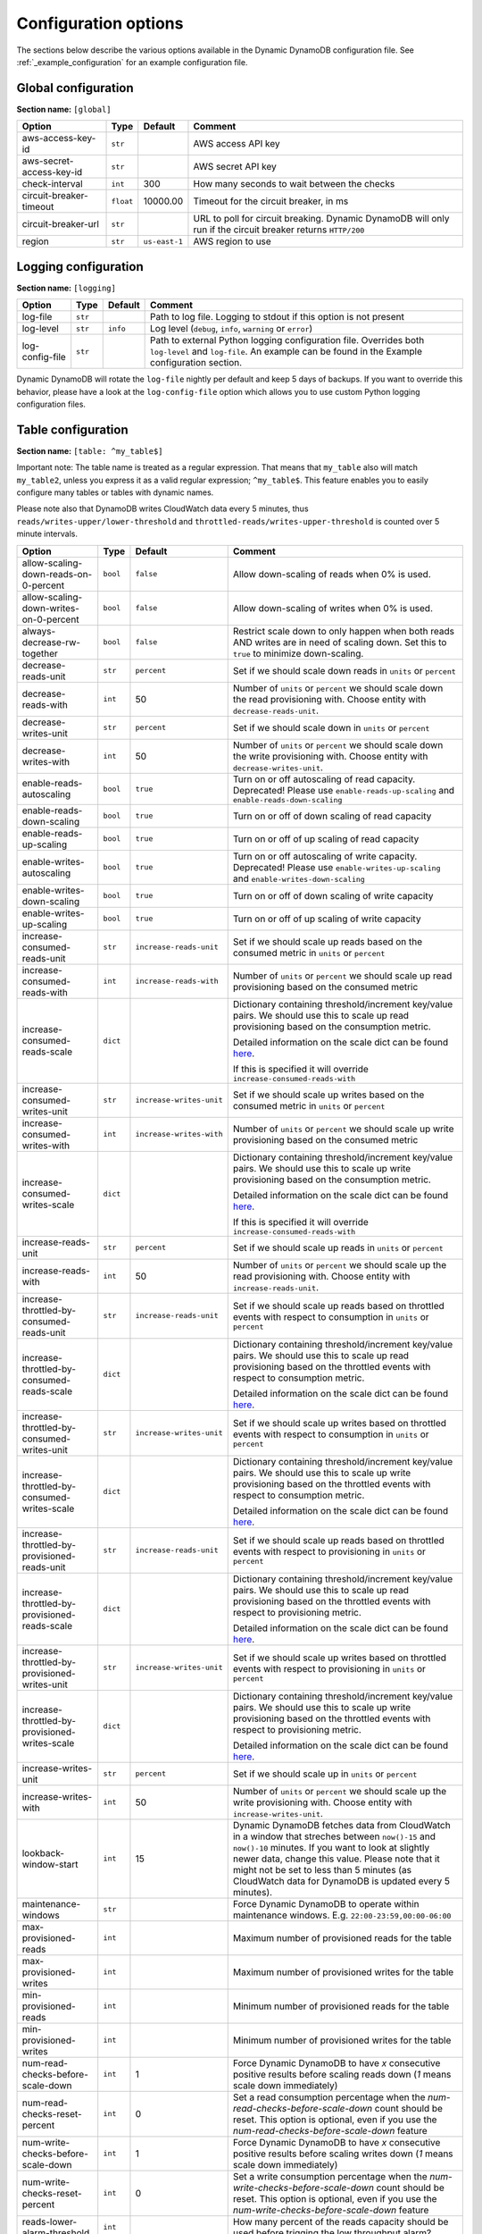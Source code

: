 Configuration options
=====================

The sections below describe the various options available in the Dynamic DynamoDB configuration file. See :ref:`_example_configuration` for an example configuration file.

Global configuration
--------------------

**Section name:** ``[global]``

===================================== ========= ============= ==========================================
Option                                Type      Default       Comment
===================================== ========= ============= ==========================================
aws-access-key-id                     ``str``                  AWS access API key
aws-secret-access-key-id              ``str``                  AWS secret API key
check-interval                        ``int``   300           How many seconds to wait between the checks
circuit-breaker-timeout               ``float`` 10000.00      Timeout for the circuit breaker, in ms
circuit-breaker-url                   ``str``                  URL to poll for circuit breaking. Dynamic DynamoDB will only run if the circuit breaker returns ``HTTP/200``
region                                ``str``   ``us-east-1`` AWS region to use
===================================== ========= ============= ==========================================

Logging configuration
---------------------

**Section name:** ``[logging]``

===================================== ======= ============= ==========================================
Option                                Type    Default       Comment
===================================== ======= ============= ==========================================
log-file                              ``str``                Path to log file. Logging to stdout if this option is not present
log-level                             ``str``  ``info``      Log level (``debug``, ``info``, ``warning`` or ``error``)
log-config-file                       ``str``                Path to external Python logging configuration file. Overrides both ``log-level`` and ``log-file``. An example can be found in the Example configuration section.
===================================== ======= ============= ==========================================

Dynamic DynamoDB will rotate the ``log-file`` nightly per default and keep 5 days of backups. If you want to override this behavior, please have a look at the ``log-config-file`` option which allows you to use custom Python logging configuration files.

Table configuration
-------------------

**Section name:** ``[table: ^my_table$]``

Important note: The table name is treated as a regular expression. That means that ``my_table`` also will match ``my_table2``, unless you express it as a valid regular expression; ``^my_table$``. This feature enables you to easily configure many tables or tables with dynamic names.

Please note also that DynamoDB writes CloudWatch data every 5 minutes, thus ``reads/writes-upper/lower-threshold`` and ``throttled-reads/writes-upper-threshold`` is counted over 5 minute intervals.

=============================================== ========= =========================== ==========================================
Option                                          Type      Default                     Comment
=============================================== ========= =========================== ==========================================
allow-scaling-down-reads-on-0-percent           ``bool``  ``false``                   Allow down-scaling of reads when 0% is used.
allow-scaling-down-writes-on-0-percent          ``bool``  ``false``                   Allow down-scaling of writes when 0% is used.
always-decrease-rw-together                     ``bool``  ``false``                   Restrict scale down to only happen when both reads AND writes are in need of scaling down. Set this to ``true`` to minimize down-scaling.
decrease-reads-unit                             ``str``   ``percent``                 Set if we should scale down reads in ``units`` or ``percent``
decrease-reads-with                             ``int``   50                          Number of ``units`` or ``percent`` we should scale down the read provisioning with. Choose entity with ``decrease-reads-unit``.
decrease-writes-unit                            ``str``   ``percent``                 Set if we should scale down in ``units`` or ``percent``
decrease-writes-with                            ``int``   50                          Number of ``units`` or ``percent`` we should scale down the write provisioning with. Choose entity with ``decrease-writes-unit``.
enable-reads-autoscaling                        ``bool``  ``true``                    Turn on or off autoscaling of read capacity. Deprecated! Please use ``enable-reads-up-scaling`` and ``enable-reads-down-scaling``
enable-reads-down-scaling                       ``bool``  ``true``                    Turn on or off of down scaling of read capacity
enable-reads-up-scaling                         ``bool``  ``true``                    Turn on or off of up scaling of read capacity
enable-writes-autoscaling                       ``bool``  ``true``                    Turn on or off autoscaling of write capacity. Deprecated! Please use ``enable-writes-up-scaling`` and ``enable-writes-down-scaling``
enable-writes-down-scaling                      ``bool``  ``true``                    Turn on or off of down scaling of write capacity
enable-writes-up-scaling                        ``bool``  ``true``                    Turn on or off of up scaling of write capacity
increase-consumed-reads-unit                    ``str``   ``increase-reads-unit``     Set if we should scale up reads based on the consumed metric in ``units`` or ``percent``
increase-consumed-reads-with                    ``int``   ``increase-reads-with``     Number of ``units`` or ``percent`` we should scale up read provisioning based on the consumed metric
increase-consumed-reads-scale                   ``dict``                              Dictionary containing threshold/increment key/value pairs. We should use this to scale up read provisioning based on the consumption metric.

                                                                                      Detailed information on the scale dict can be found `here <http://dynamic-dynamodb.readthedocs.org/en/latest/granular_scaling.html>`__.

                                                                                      If this is specified it will override ``increase-consumed-reads-with``
increase-consumed-writes-unit                   ``str``   ``increase-writes-unit``    Set if we should scale up writes based on the consumed metric in ``units`` or ``percent``
increase-consumed-writes-with                   ``int``   ``increase-writes-with``    Number of ``units`` or ``percent`` we should scale up write provisioning based on the consumed metric
increase-consumed-writes-scale                  ``dict``                              Dictionary containing threshold/increment key/value pairs. We should use this to scale up write provisioning based on the consumption metric.

                                                                                      Detailed information on the scale dict can be found `here <http://dynamic-dynamodb.readthedocs.org/en/latest/granular_scaling.html>`__.

                                                                                      If this is specified it will override ``increase-consumed-reads-with``
increase-reads-unit                             ``str``   ``percent``                 Set if we should scale up reads in ``units`` or ``percent``
increase-reads-with                             ``int``   50                          Number of ``units`` or ``percent`` we should scale up the read provisioning with. Choose entity with ``increase-reads-unit``.
increase-throttled-by-consumed-reads-unit       ``str``   ``increase-reads-unit``     Set if we should scale up reads based on throttled events with respect to consumption in ``units`` or ``percent``
increase-throttled-by-consumed-reads-scale      ``dict``                              Dictionary containing threshold/increment key/value pairs. We should use this to scale up read provisioning based on the throttled events with respect to consumption metric.

                                                                                      Detailed information on the scale dict can be found `here <http://dynamic-dynamodb.readthedocs.org/en/latest/granular_scaling.html>`__.
increase-throttled-by-consumed-writes-unit      ``str``   ``increase-writes-unit``    Set if we should scale up writes based on throttled events with respect to consumption in ``units`` or ``percent``
increase-throttled-by-consumed-writes-scale     ``dict``                              Dictionary containing threshold/increment key/value pairs. We should use this to scale up write provisioning based on the throttled events with respect to consumption metric.

                                                                                      Detailed information on the scale dict can be found `here <http://dynamic-dynamodb.readthedocs.org/en/latest/granular_scaling.html>`__.
increase-throttled-by-provisioned-reads-unit    ``str``   ``increase-reads-unit``     Set if we should scale up reads based on throttled events with respect to provisioning in ``units`` or ``percent``
increase-throttled-by-provisioned-reads-scale   ``dict``                              Dictionary containing threshold/increment key/value pairs. We should use this to scale up read provisioning based on the throttled events with respect to provisioning metric.

                                                                                      Detailed information on the scale dict can be found `here <http://dynamic-dynamodb.readthedocs.org/en/latest/granular_scaling.html>`__.
increase-throttled-by-provisioned-writes-unit   ``str``   ``increase-writes-unit``    Set if we should scale up writes based on throttled events with respect to provisioning in ``units`` or ``percent``
increase-throttled-by-provisioned-writes-scale  ``dict``                              Dictionary containing threshold/increment key/value pairs. We should use this to scale up write provisioning based on the throttled events with respect to provisioning metric.

                                                                                      Detailed information on the scale dict can be found `here <http://dynamic-dynamodb.readthedocs.org/en/latest/granular_scaling.html>`__.
increase-writes-unit                            ``str``   ``percent``                 Set if we should scale up in ``units`` or ``percent``
increase-writes-with                            ``int``   50                          Number of ``units`` or ``percent`` we should scale up the write provisioning with. Choose entity with ``increase-writes-unit``.
lookback-window-start                           ``int``   15                          Dynamic DynamoDB fetches data from CloudWatch in a window that streches between ``now()-15`` and ``now()-10`` minutes. If you want to look at slightly newer data, change this value. Please note that it might not be set to less than 5 minutes (as CloudWatch data for DynamoDB is updated every 5 minutes).
maintenance-windows                             ``str``                               Force Dynamic DynamoDB to operate within maintenance windows. E.g. ``22:00-23:59,00:00-06:00``
max-provisioned-reads                           ``int``                               Maximum number of provisioned reads for the table
max-provisioned-writes                          ``int``                               Maximum number of provisioned writes for the table
min-provisioned-reads                           ``int``                               Minimum number of provisioned reads for the table
min-provisioned-writes                          ``int``                               Minimum number of provisioned writes for the table
num-read-checks-before-scale-down               ``int``   1                           Force Dynamic DynamoDB to have `x` consecutive positive results before scaling reads down (`1` means scale down immediately)
num-read-checks-reset-percent                   ``int``   0                           Set a read consumption percentage when the `num-read-checks-before-scale-down` count should be reset. This option is optional, even if you use the `num-read-checks-before-scale-down` feature
num-write-checks-before-scale-down              ``int``   1                           Force Dynamic DynamoDB to have `x` consecutive positive results before scaling writes down (`1` means scale down immediately)
num-write-checks-reset-percent                  ``int``   0                           Set a write consumption percentage when the `num-write-checks-before-scale-down` count should be reset. This option is optional, even if you use the `num-write-checks-before-scale-down` feature
reads-lower-alarm-threshold                     ``int``                               How many percent of the reads capacity should be used before trigging the low throughput alarm?
reads-lower-threshold                           ``int``   30                          Scale down the reads with ``--decrease-reads-with`` if the currently consumed reads is as low as this percentage
reads-upper-alarm-threshold                     ``int``                               How many percent of the reads capacity should be used before trigging the high throughput alarm?
reads-upper-threshold                           ``float`` 90                          Scale up the reads with ``--increase-reads-with`` if the currently consumed reads reaches this many percent
sns-message-types                               ``str``                               Comma separated list of message types to receive SNS notifications for. Supported types are ``scale-up``, ``scale-down``, ``high-throughput-alarm`` and ``low-throughput-alarm``
sns-topic-arn                                   ``str``                               Full Topic ARN to use for sending SNS notifications
throttled-reads-upper-threshold                 ``int``   0                           Scale up the reads with ``--increase-reads-with`` if the count of throttled read events exceeds this count. Set to ``0`` (default) to turn off scaling based on throttled reads.

throttled-writes-upper-threshold                ``int``   0                           Scale up the writes with ``--increase-writes-with`` if the count of throttled write events exceeds this count. Set to ``0`` (default) to turn off scaling based on throttled reads.

writes-lower-alarm-threshold                    ``int``                               How many percent of the writes capacity should be used before trigging the low throughput alarm?
writes-lower-threshold                          ``int``   30                          Scale down the writes with ``--decrease-writes-with`` if the currently consumed writes is as low as this many percent
writes-upper-alarm-threshold                    ``int``                               How many percent of the writes capacity should be used before trigging the high throughput alarm?
writes-upper-threshold                          ``float`` 90                          Scale up the writes with ``--increase-writes-with`` if the currently consumed writes reaches this many percent
=============================================== ========= =========================== ==========================================


Global secondary index configuration
------------------------------------

**Section name:** ``[gsi: ^my_gsi$ table: ^my_table$]``

Important note: Both the GSI name and the table name is treated as regular expressions. That means that ``my_gsi`` also will match ``my_gsi``, unless you express it as a valid regular expression; ``^my_gsi$``. This feature enables you to easily configure many GSIs with one configuration section.

The ``table:`` section after ``gsi:`` **must** match with an existing ``table:`` section.

Please note also that DynamoDB writes CloudWatch data every 5 minutes, thus ``reads/writes-upper/lower-threshold`` and ``throttled-reads/writes-upper-threshold`` is counted over 5 minute intervals.

=============================================== ========= =========================== ==========================================
Option                                          Type      Default                     Comment
=============================================== ========= =========================== ==========================================
allow-scaling-down-reads-on-0-percent           ``bool``  ``false``                   Allow down-scaling of reads when 0% is used.
allow-scaling-down-writes-on-0-percent          ``bool``  ``false``                   Allow down-scaling of writes when 0% is used.
always-decrease-rw-together                     ``bool``  ``false``                   Restrict scale down to only happen when both reads AND writes are in need of scaling down. Set this to ``true`` to minimize down-scaling.
decrease-reads-unit                             ``str``   ``percent``                 Set if we should scale down reads in ``units`` or ``percent``
decrease-reads-with                             ``int``   50                          Number of ``units`` or ``percent`` we should scale down the read provisioning with. Choose entity with ``decrease-reads-unit``.
decrease-writes-unit                            ``str``   ``percent``                 Set if we should scale down in ``units`` or ``percent``
decrease-writes-with                            ``int``   50                          Number of ``units`` or ``percent`` we should scale down the write provisioning with. Choose entity with ``decrease-writes-unit``.
enable-reads-autoscaling                        ``bool``  ``true``                    Turn on or off autoscaling of read capacity. Deprecated! Please use ``enable-reads-up-scaling`` and ``enable-reads-down-scaling``
enable-reads-down-scaling                       ``bool``  ``true``                    Turn on or off of down scaling of read capacity
enable-reads-up-scaling                         ``bool``  ``true``                    Turn on or off of up scaling of read capacity
enable-writes-autoscaling                       ``bool``  ``true``                    Turn on or off autoscaling of write capacity. Deprecated! Please use ``enable-writes-up-scaling`` and ``enable-writes-down-scaling``
enable-writes-down-scaling                      ``bool``  ``true``                    Turn on or off of down scaling of write capacity
enable-writes-up-scaling                        ``bool``  ``true``                    Turn on or off of up scaling of write capacity
increase-consumed-reads-unit                    ``str``   ``increase-reads-unit``     Set if we should scale up reads based on the consumed metric in ``units`` or ``percent``
increase-consumed-reads-with                    ``int``   ``increase-reads-with``     Number of ``units`` or ``percent`` we should scale up read provisioning based on the consumed metric
increase-consumed-reads-scale                   ``dict``                              Dictionary containing threshold/increment key/value pairs. We should use this to scale up read provisioning based on the consumption metric.

                                                                                      Detailed information on the scale dict can be found `here <http://dynamic-dynamodb.readthedocs.org/en/latest/granular_scaling.html>`__.

                                                                                      If this is specified it will override ``increase-consumed-reads-with``
increase-consumed-writes-unit                   ``str``   ``increase-writes-unit``    Set if we should scale up writes based on the consumed metric in ``units`` or ``percent``
increase-consumed-writes-with                   ``int``   ``increase-writes-with``    Number of ``units`` or ``percent`` we should scale up write provisioning based on the consumed metric
increase-consumed-writes-scale                  ``dict``                              Dictionary containing threshold/increment key/value pairs. We should use this to scale up write provisioning based on the consumption metric.

                                                                                      Detailed information on the scale dict can be found `here <http://dynamic-dynamodb.readthedocs.org/en/latest/granular_scaling.html>`__.

                                                                                      If this is specified it will override ``increase-consumed-writes-with``
increase-reads-unit                             ``str``   ``percent``                 Set if we should scale up reads in ``units`` or ``percent``
increase-reads-with                             ``int``   50                          Number of ``units`` or ``percent`` we should scale up the read provisioning with. Choose entity with ``increase-reads-unit``.
increase-throttled-by-consumed-reads-unit       ``str``   ``increase-reads-unit``     Set if we should scale up reads based on throttled events with respect to consumption in ``units`` or ``percent``
increase-throttled-by-consumed-reads-scale      ``dict``                              Dictionary containing threshold/increment key/value pairs. We should use this to scale up read provisioning based on the throttled events with respect to consumption metric.

                                                                                      Detailed information on the scale dict can be found `here <http://dynamic-dynamodb.readthedocs.org/en/latest/granular_scaling.html>`__.
increase-throttled-by-consumed-writes-unit      ``str``   ``increase-writes-unit``    Set if we should scale up writes based on throttled events with respect to consumption in ``units`` or ``percent``
increase-throttled-by-consumed-writes-scale     ``dict``                              Dictionary containing threshold/increment key/value pairs. We should use this to scale up write provisioning based on the throttled events with respect to consumption metric.

                                                                                      Detailed information on the scale dict can be found `here <http://dynamic-dynamodb.readthedocs.org/en/latest/granular_scaling.html>`__.
increase-throttled-by-provisioned-reads-unit    ``str``   ``increase-reads-unit``     Set if we should scale up reads based on throttled events with respect to provisioning in ``units`` or ``percent``
increase-throttled-by-provisioned-reads-scale   ``dict``                              Dictionary containing threshold/increment key/value pairs. We should use this to scale up read provisioning based on the throttled events with respect to provisioning metric.

                                                                                      Detailed information on the scale dict can be found `here <http://dynamic-dynamodb.readthedocs.org/en/latest/granular_scaling.html>`__.
increase-throttled-by-provisioned-writes-unit   ``str``   ``increase-writes-unit``    Set if we should scale up writes based on throttled events with respect to provisioning in ``units`` or ``percent``
increase-throttled-by-provisioned-writes-scale  ``dict``                              Dictionary containing threshold/increment key/value pairs. We should use this to scale up write provisioning based on the throttled events with respect to provisioning metric.

                                                                                      Detailed information on the scale dict can be found `here <http://dynamic-dynamodb.readthedocs.org/en/latest/granular_scaling.html>`__.
increase-writes-unit                            ``str``   ``percent``                 Set if we should scale up in ``units`` or ``percent``
increase-writes-with                            ``int``   50                          Number of ``units`` or ``percent`` we should scale up the write provisioning with. Choose entity with ``increase-writes-unit``.
maintenance-windows                             ``str``                               Force Dynamic DynamoDB to operate within maintenance windows. E.g. ``22:00-23:59,00:00-06:00``
max-provisioned-reads                           ``int``                               Maximum number of provisioned reads for the table
max-provisioned-writes                          ``int``                               Maximum number of provisioned writes for the table
min-provisioned-reads                           ``int``                               Minimum number of provisioned reads for the table
min-provisioned-writes                          ``int``                               Minimum number of provisioned writes for the table
num-read-checks-before-scale-down               ``int``   1                           Force Dynamic DynamoDB to have `x` consecutive positive results before scaling reads down (`1` means scale down immediately)
num-read-checks-reset-percent                   ``int``   0                           Set a read consumption percentage when the `num-read-checks-before-scale-down` count should be reset. This option is optional, even if you use the `num-read-checks-before-scale-down` feature
num-write-checks-before-scale-down              ``int``   1                           Force Dynamic DynamoDB to have `x` consecutive positive results before scaling writes down (`1` means scale down immediately)
num-write-checks-reset-percent                  ``int``   0                           Set a write consumption percentage when the `num-write-checks-before-scale-down` count should be reset. This option is optional, even if you use the `num-write-checks-before-scale-down` feature
reads-lower-alarm-threshold                     ``int``                               How many percent of the reads capacity should be used before trigging the low throughput alarm?
reads-lower-threshold                           ``int``   30                          Scale down the reads with ``--decrease-reads-with`` if the currently consumed reads is as low as this percentage
reads-upper-alarm-threshold                     ``int``                               How many percent of the reads capacity should be used before trigging the high throughput alarm?
reads-upper-threshold                           ``float`` 90                          Scale up the reads with ``--increase-reads-with`` if the currently consumed reads reaches this many percent
sns-message-types                               ``str``                               Comma separated list of message types to receive SNS notifications for. Supported types are ``scale-up`` , ``scale-down``, ``high-throughput-alarm`` and ``low-throughput-alarm``
sns-topic-arn                                   ``str``                               Full Topic ARN to use for sending SNS notifications
throttled-reads-upper-threshold                 ``int``   0                           Scale up the reads with ``--increase-reads-with`` if the count of throttled read events exceeds this count. Set to ``0`` (default) to turn off scaling based on throttled reads.

throttled-writes-upper-threshold                ``int``   0                           Scale up the writes with ``--increase-writes-with`` if the count of throttled write events exceeds this count. Set to ``0`` (default) to turn off scaling based on throttled reads.

writes-lower-alarm-threshold                    ``int``                               How many percent of the writes capacity should be used before trigging the low throughput alarm?
writes-lower-threshold                          ``int``   30                          Scale down the writes with ``--decrease-writes-with`` if the currently consumed writes is as low as this many percent
writes-upper-alarm-threshold                    ``int``                               How many percent of the writes capacity should be used before trigging the high throughput alarm?
writes-upper-threshold                          ``float`` 90                          Scale up the writes with ``--increase-writes-with`` if the currently consumed writes reaches this many percent
=============================================== ========= =========================== ==========================================

Default configuration
---------------------

**Section name:** ``[default_options]``

Are you tired of setting the same configuration options for multiple tables or indexes? Then use the ``[default_options]`` section. It will let you create default values for all your tables and indexes. You can of course override those values by setting other values in your table or index specific configuration.

